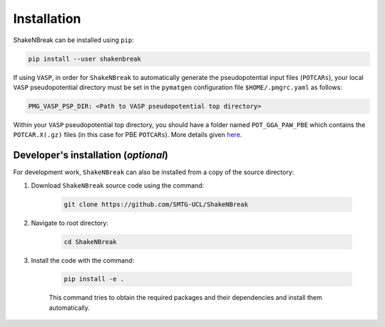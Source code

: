 Installation
=====================

ShakeNBreak can be installed using ``pip``:

.. code:: bash

    pip install --user shakenbreak

If using ``VASP``, in order for ``ShakeNBreak`` to automatically generate the pseudopotential
input files (``POTCARs``), your local ``VASP`` pseudopotential directory must be set in the ``pymatgen``
configuration file ``$HOME/.pmgrc.yaml`` as follows:

.. code:: bash

  PMG_VASP_PSP_DIR: <Path to VASP pseudopotential top directory>

Within your ``VASP`` pseudopotential top directory, you should have a folder named ``POT_GGA_PAW_PBE``
which contains the ``POTCAR.X(.gz)`` files (in this case for PBE ``POTCARs``). More details given
`here <https://pymatgen.org/installation.html#potcar-setup>`_.

Developer's installation (*optional*)
-----------------------------------------
For development work, ``ShakeNBreak`` can also be installed from a copy of the source directory:

1. Download ``ShakeNBreak`` source code using the command:

    .. code:: bash

        git clone https://github.com/SMTG-UCL/ShakeNBreak

2. Navigate to root directory:

    .. code:: bash

        cd ShakeNBreak

3. Install the code with the command:

    .. code:: bash

        pip install -e .

    This command tries to obtain the required packages and their dependencies and install them automatically.
